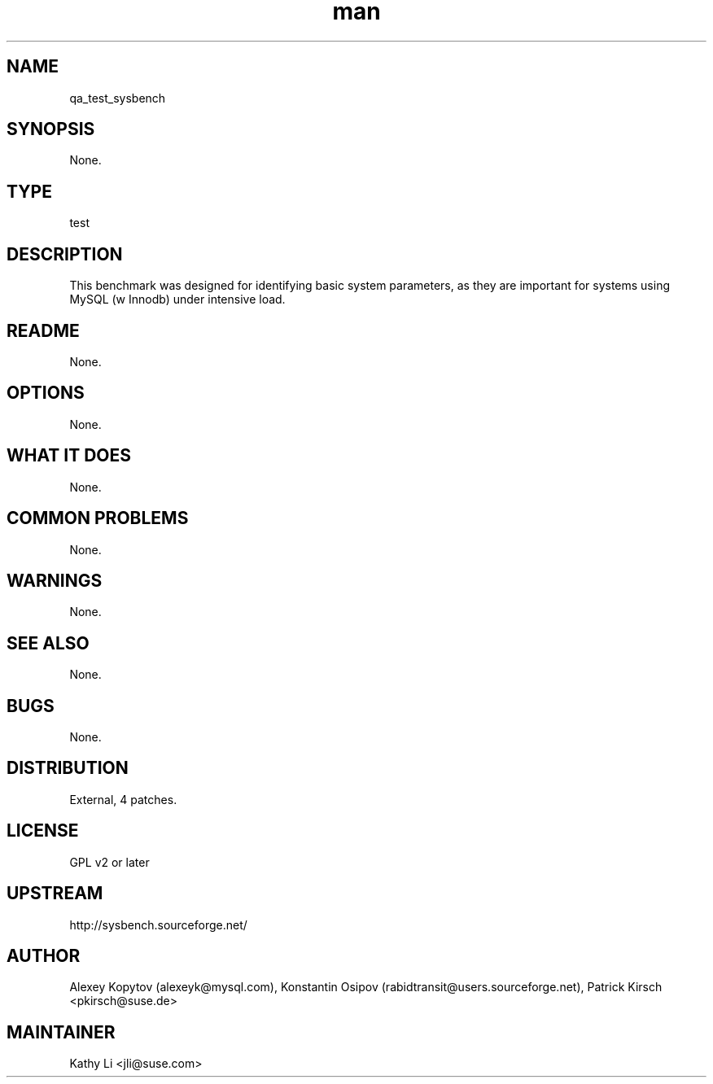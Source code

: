 ." Manpage for qa_test_sysbench.
." Contact David Mulder <dmulder@novell.com> to correct errors or typos.
.TH man 8 "21 Oct 2011" "1.0" "qa_test_sysbench man page"
.SH NAME
qa_test_sysbench
.SH SYNOPSIS
None.
.SH TYPE
test
.SH DESCRIPTION
This benchmark was designed for identifying basic system parameters, as they are important for systems using MySQL (w Innodb) under intensive load.
.SH README
None.
.SH OPTIONS
None.
.SH WHAT IT DOES
None.
.SH COMMON PROBLEMS
None.
.SH WARNINGS
None.
.SH SEE ALSO
None.
.SH BUGS
None.
.SH DISTRIBUTION
External, 4 patches.
.SH LICENSE
GPL v2 or later
.SH UPSTREAM
http://sysbench.sourceforge.net/
.SH AUTHOR
Alexey Kopytov (alexeyk@mysql.com), Konstantin Osipov (rabidtransit@users.sourceforge.net), Patrick Kirsch <pkirsch@suse.de>
.SH MAINTAINER
Kathy Li <jli@suse.com>
